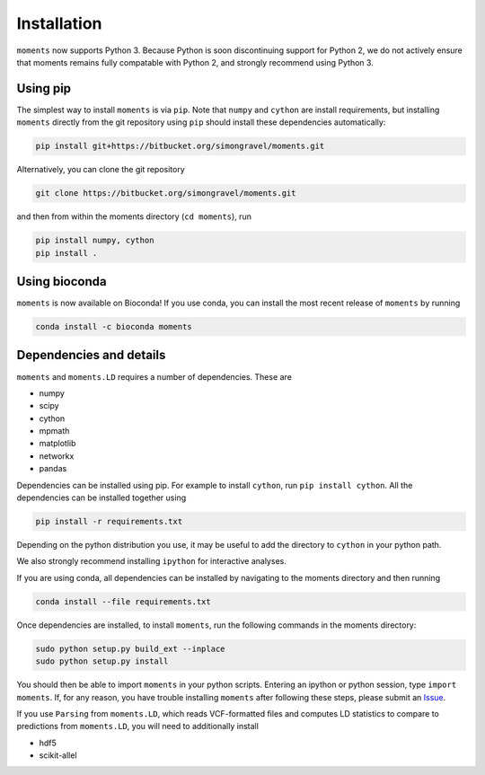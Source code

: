 ============
Installation
============

``moments`` now supports Python 3. Because Python is soon discontinuing support for
Python 2, we do not actively ensure that moments remains fully compatable with Python
2, and strongly recommend using Python 3.

Using pip
=========

The simplest way to install ``moments`` is via ``pip``. Note that ``numpy`` and ``cython``
are install requirements, but installing ``moments`` directly from the git repository
using ``pip`` should install these dependencies automatically:

.. code-block:: bash

   pip install git+https://bitbucket.org/simongravel/moments.git

Alternatively, you can clone the git repository

.. code-block:: bash

   git clone https://bitbucket.org/simongravel/moments.git


and then from within the moments directory (``cd moments``), run

.. code-block:: bash

   pip install numpy, cython
   pip install .


Using bioconda
==============

``moments`` is now available on Bioconda! If you use conda, you can install the most
recent release of ``moments`` by running

.. code-block:: bash

   conda install -c bioconda moments

Dependencies and details
========================

``moments`` and ``moments.LD`` requires a number of dependencies. These are

- numpy

- scipy

- cython

- mpmath

- matplotlib

- networkx

- pandas

Dependencies can be installed using pip. For example to install ``cython``,
run ``pip install cython``. All the dependencies can be installed together using

.. code-block:: bash

   pip install -r requirements.txt

Depending on the python distribution you use, it may be useful to add the directory
to ``cython`` in your python path.

We also strongly recommend installing ``ipython`` for interactive analyses.

If you are using conda, all dependencies can be installed by navigating to the
moments directory and then running

.. code-block:: bash

   conda install --file requirements.txt

Once dependencies are installed, to install ``moments``, run the following commands
in the moments directory:

.. code-block:: bash

   sudo python setup.py build_ext --inplace
   sudo python setup.py install


You should then be able to import ``moments`` in your python scripts. Entering an
ipython or python session, type ``import moments``. If, for any reason, you have
trouble installing ``moments`` after following these steps, please submit an
`Issue <https://bitbucket.org/simongravel/moments/issues>`_.

If you use ``Parsing`` from ``moments.LD``, which reads VCF-formatted files and
computes LD statistics to compare to predictions from ``moments.LD``, you will need to
additionally install

- hdf5

- scikit-allel


